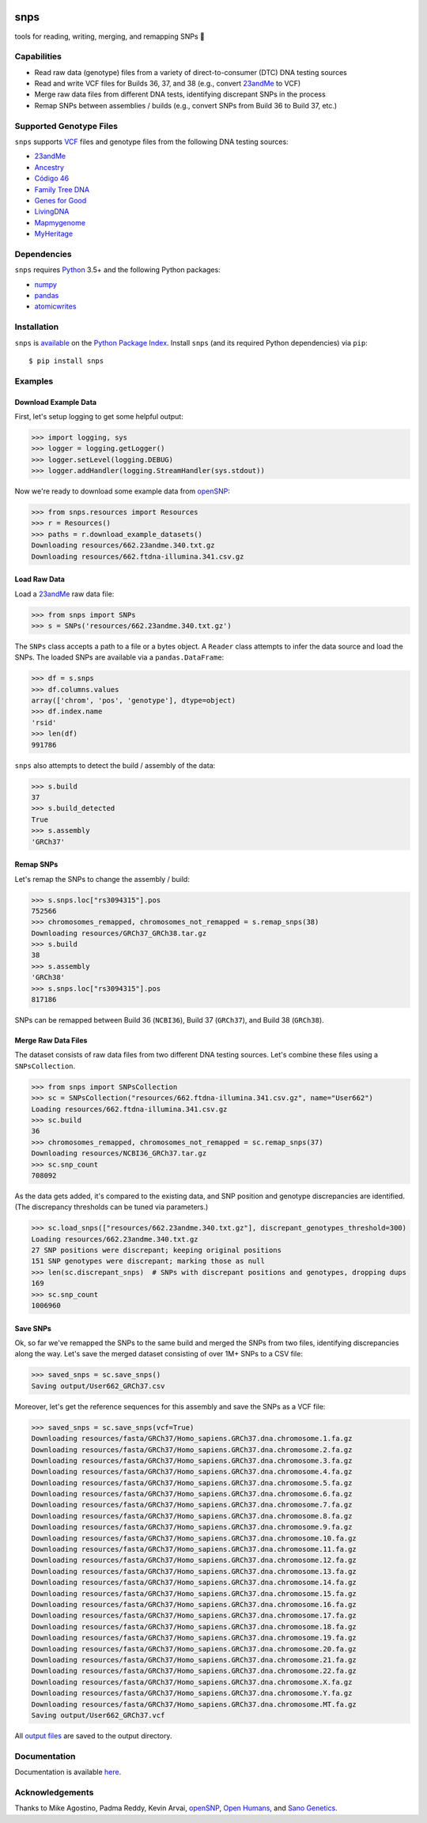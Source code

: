 .. image:: https://raw.githubusercontent.com/apriha/snps/master/docs/images/snps_banner.png

|build| |codecov| |docs| |pypi| |python| |downloads|

snps
====
tools for reading, writing, merging, and remapping SNPs 🧬

Capabilities
------------
- Read raw data (genotype) files from a variety of direct-to-consumer (DTC) DNA testing sources
- Read and write VCF files for Builds 36, 37, and 38 (e.g., convert `23andMe <https://www.23andme.com>`_ to VCF)
- Merge raw data files from different DNA tests, identifying discrepant SNPs in the process
- Remap SNPs between assemblies / builds (e.g., convert SNPs from Build 36 to Build 37, etc.)

Supported Genotype Files
------------------------
``snps`` supports `VCF <https://www.ncbi.nlm.nih.gov/pmc/articles/PMC3137218/>`_ files and
genotype files from the following DNA testing sources:

- `23andMe <https://www.23andme.com>`_
- `Ancestry <https://www.ancestry.com>`_
- `Código 46 <https://codigo46.com.mx>`_
- `Family Tree DNA <https://www.familytreedna.com>`_
- `Genes for Good <https://genesforgood.sph.umich.edu>`_
- `LivingDNA <https://livingdna.com>`_
- `Mapmygenome <https://mapmygenome.in>`_
- `MyHeritage <https://www.myheritage.com>`_

Dependencies
------------
``snps`` requires `Python <https://www.python.org>`_ 3.5+ and the following Python packages:

- `numpy <http://www.numpy.org>`_
- `pandas <http://pandas.pydata.org>`_
- `atomicwrites <https://github.com/untitaker/python-atomicwrites>`_

Installation
------------
``snps`` is `available <https://pypi.org/project/snps/>`_ on the
`Python Package Index <https://pypi.org>`_. Install ``snps`` (and its required
Python dependencies) via ``pip``::

    $ pip install snps

Examples
--------
Download Example Data
`````````````````````
First, let's setup logging to get some helpful output:

>>> import logging, sys
>>> logger = logging.getLogger()
>>> logger.setLevel(logging.DEBUG)
>>> logger.addHandler(logging.StreamHandler(sys.stdout))

Now we're ready to download some example data from `openSNP <https://opensnp.org>`_:

>>> from snps.resources import Resources
>>> r = Resources()
>>> paths = r.download_example_datasets()
Downloading resources/662.23andme.340.txt.gz
Downloading resources/662.ftdna-illumina.341.csv.gz

Load Raw Data
`````````````
Load a `23andMe <https://www.23andme.com>`_ raw data file:

>>> from snps import SNPs
>>> s = SNPs('resources/662.23andme.340.txt.gz')

The ``SNPs`` class accepts a path to a file or a bytes object. A ``Reader`` class attempts to
infer the data source and load the SNPs. The loaded SNPs are available via a ``pandas.DataFrame``:

>>> df = s.snps
>>> df.columns.values
array(['chrom', 'pos', 'genotype'], dtype=object)
>>> df.index.name
'rsid'
>>> len(df)
991786

``snps`` also attempts to detect the build / assembly of the data:

>>> s.build
37
>>> s.build_detected
True
>>> s.assembly
'GRCh37'

Remap SNPs
``````````
Let's remap the SNPs to change the assembly / build:

>>> s.snps.loc["rs3094315"].pos
752566
>>> chromosomes_remapped, chromosomes_not_remapped = s.remap_snps(38)
Downloading resources/GRCh37_GRCh38.tar.gz
>>> s.build
38
>>> s.assembly
'GRCh38'
>>> s.snps.loc["rs3094315"].pos
817186

SNPs can be remapped between Build 36 (``NCBI36``), Build 37 (``GRCh37``), and Build 38
(``GRCh38``).

Merge Raw Data Files
````````````````````
The dataset consists of raw data files from two different DNA testing sources. Let's combine
these files using a ``SNPsCollection``.

>>> from snps import SNPsCollection
>>> sc = SNPsCollection("resources/662.ftdna-illumina.341.csv.gz", name="User662")
Loading resources/662.ftdna-illumina.341.csv.gz
>>> sc.build
36
>>> chromosomes_remapped, chromosomes_not_remapped = sc.remap_snps(37)
Downloading resources/NCBI36_GRCh37.tar.gz
>>> sc.snp_count
708092

As the data gets added, it's compared to the existing data, and SNP position and genotype
discrepancies are identified. (The discrepancy thresholds can be tuned via parameters.)

>>> sc.load_snps(["resources/662.23andme.340.txt.gz"], discrepant_genotypes_threshold=300)
Loading resources/662.23andme.340.txt.gz
27 SNP positions were discrepant; keeping original positions
151 SNP genotypes were discrepant; marking those as null
>>> len(sc.discrepant_snps)  # SNPs with discrepant positions and genotypes, dropping dups
169
>>> sc.snp_count
1006960

Save SNPs
`````````
Ok, so far we've remapped the SNPs to the same build and merged the SNPs from two files,
identifying discrepancies along the way. Let's save the merged dataset consisting of over 1M+
SNPs to a CSV file:

>>> saved_snps = sc.save_snps()
Saving output/User662_GRCh37.csv

Moreover, let's get the reference sequences for this assembly and save the SNPs as a VCF file:

>>> saved_snps = sc.save_snps(vcf=True)
Downloading resources/fasta/GRCh37/Homo_sapiens.GRCh37.dna.chromosome.1.fa.gz
Downloading resources/fasta/GRCh37/Homo_sapiens.GRCh37.dna.chromosome.2.fa.gz
Downloading resources/fasta/GRCh37/Homo_sapiens.GRCh37.dna.chromosome.3.fa.gz
Downloading resources/fasta/GRCh37/Homo_sapiens.GRCh37.dna.chromosome.4.fa.gz
Downloading resources/fasta/GRCh37/Homo_sapiens.GRCh37.dna.chromosome.5.fa.gz
Downloading resources/fasta/GRCh37/Homo_sapiens.GRCh37.dna.chromosome.6.fa.gz
Downloading resources/fasta/GRCh37/Homo_sapiens.GRCh37.dna.chromosome.7.fa.gz
Downloading resources/fasta/GRCh37/Homo_sapiens.GRCh37.dna.chromosome.8.fa.gz
Downloading resources/fasta/GRCh37/Homo_sapiens.GRCh37.dna.chromosome.9.fa.gz
Downloading resources/fasta/GRCh37/Homo_sapiens.GRCh37.dna.chromosome.10.fa.gz
Downloading resources/fasta/GRCh37/Homo_sapiens.GRCh37.dna.chromosome.11.fa.gz
Downloading resources/fasta/GRCh37/Homo_sapiens.GRCh37.dna.chromosome.12.fa.gz
Downloading resources/fasta/GRCh37/Homo_sapiens.GRCh37.dna.chromosome.13.fa.gz
Downloading resources/fasta/GRCh37/Homo_sapiens.GRCh37.dna.chromosome.14.fa.gz
Downloading resources/fasta/GRCh37/Homo_sapiens.GRCh37.dna.chromosome.15.fa.gz
Downloading resources/fasta/GRCh37/Homo_sapiens.GRCh37.dna.chromosome.16.fa.gz
Downloading resources/fasta/GRCh37/Homo_sapiens.GRCh37.dna.chromosome.17.fa.gz
Downloading resources/fasta/GRCh37/Homo_sapiens.GRCh37.dna.chromosome.18.fa.gz
Downloading resources/fasta/GRCh37/Homo_sapiens.GRCh37.dna.chromosome.19.fa.gz
Downloading resources/fasta/GRCh37/Homo_sapiens.GRCh37.dna.chromosome.20.fa.gz
Downloading resources/fasta/GRCh37/Homo_sapiens.GRCh37.dna.chromosome.21.fa.gz
Downloading resources/fasta/GRCh37/Homo_sapiens.GRCh37.dna.chromosome.22.fa.gz
Downloading resources/fasta/GRCh37/Homo_sapiens.GRCh37.dna.chromosome.X.fa.gz
Downloading resources/fasta/GRCh37/Homo_sapiens.GRCh37.dna.chromosome.Y.fa.gz
Downloading resources/fasta/GRCh37/Homo_sapiens.GRCh37.dna.chromosome.MT.fa.gz
Saving output/User662_GRCh37.vcf

All `output files <https://snps.readthedocs.io/en/latest/output_files.html>`_ are saved to the
output directory.

Documentation
-------------
Documentation is available `here <https://snps.readthedocs.io/>`_.

Acknowledgements
----------------
Thanks to Mike Agostino, Padma Reddy, Kevin Arvai, `openSNP <https://opensnp.org>`_,
`Open Humans <https://www.openhumans.org>`_, and `Sano Genetics <https://sanogenetics.com>`_.

.. https://github.com/rtfd/readthedocs.org/blob/master/docs/badges.rst
.. |build| image:: https://travis-ci.org/apriha/snps.svg?branch=master
   :target: https://travis-ci.org/apriha/snps
.. |codecov| image:: https://codecov.io/gh/apriha/snps/branch/master/graph/badge.svg
   :target: https://codecov.io/gh/apriha/snps
.. |docs| image:: https://readthedocs.org/projects/snps/badge/?version=latest
   :target: https://snps.readthedocs.io/
.. |pypi| image:: https://img.shields.io/pypi/v/snps.svg
   :target: https://pypi.python.org/pypi/snps
.. |python| image:: https://img.shields.io/pypi/pyversions/snps.svg
   :target: https://www.python.org
.. |downloads| image:: https://pepy.tech/badge/snps
   :target: https://pepy.tech/project/snps

